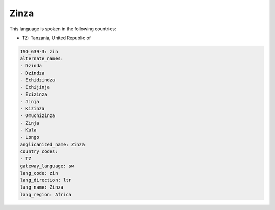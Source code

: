 .. _zin:

Zinza
=====

This language is spoken in the following countries:

* TZ: Tanzania, United Republic of

.. code-block:: yaml

    ISO_639-3: zin
    alternate_names:
    - Dzinda
    - Dzindza
    - Echidzindza
    - Echijinja
    - Ecizinza
    - Jinja
    - Kizinza
    - Omuchizinza
    - Zinja
    - Kula
    - Longo
    anglicanized_name: Zinza
    country_codes:
    - TZ
    gateway_language: sw
    lang_code: zin
    lang_direction: ltr
    lang_name: Zinza
    lang_region: Africa
    
